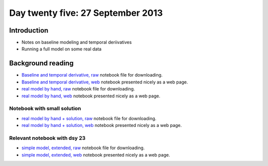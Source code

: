 ##################################
Day twenty five: 27 September 2013
##################################

************
Introduction
************

* Notes on baseline modeling and temporal deriivatives
* Running a full model on some real data

******************
Background reading
******************

* `Baseline and temporal derivative, raw
  <https://raw.github.com/practical-neuroimaging/pna-notebooks/master/cyril.ipynb>`_
  notebook file for downloading.
* `Baseline and temporal derivative, web
  <http://nbviewer.ipython.org/urls/raw.github.com/practical-neuroimaging/pna-notebooks/master/cyril.ipynb>`_
  notebook presented nicely as a web page.
* `real model by hand, raw
  <https://raw.github.com/practical-neuroimaging/pna-notebooks/master/more_on_faces.ipynb>`_
  notebook file for downloading.
* `real model by hand, web
  <http://nbviewer.ipython.org/urls/raw.github.com/practical-neuroimaging/pna-notebooks/master/more_on_faces.ipynb>`_
  notebook presented nicely as a web page.

Notebook with small solution
============================

* `real model by hand + solution, raw
  <https://raw.github.com/practical-neuroimaging/pna-notebooks/master/more_on_faces_really.ipynb>`_
  notebook file for downloading.
* `real model by hand + solution, web
  <http://nbviewer.ipython.org/urls/raw.github.com/practical-neuroimaging/pna-notebooks/master/more_on_faces_really.ipynb>`_
  notebook presented nicely as a web page.

Relevant notebook with dsy 23
=============================

* `simple model, extended, raw
  <https://raw.github.com/practical-neuroimaging/pna-notebooks/master/finding_faces.ipynb>`_
  notebook file for downloading.
* `simple model, extended, web
  <http://nbviewer.ipython.org/urls/raw.github.com/practical-neuroimaging/pna-notebooks/master/finding_faces.ipynb>`_
  notebook presented nicely as a web page.
